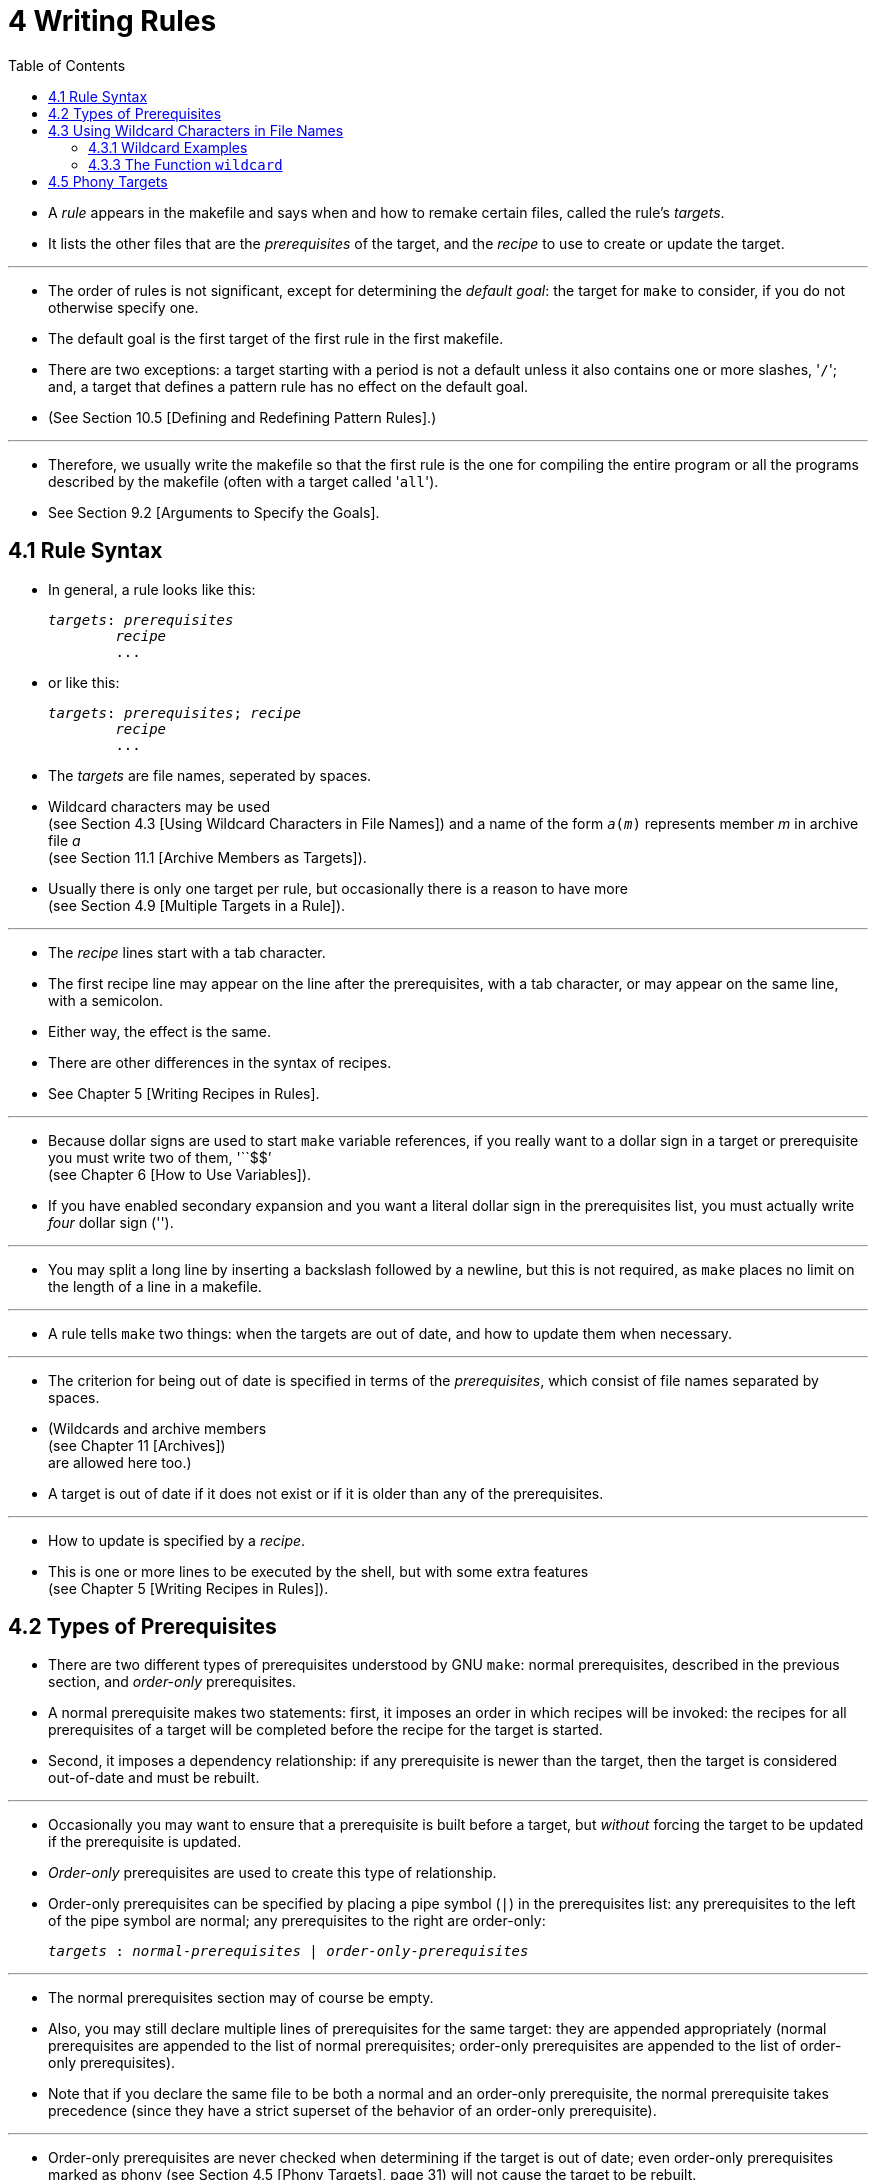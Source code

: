 = 4 Writing Rules
:toc: left
:source-highlighter: rouge

* A _rule_ appears in the makefile and says when and how to remake certain
  files, called the rule's _targets_.
* It lists the other files that are the _prerequisites_ of the target, and the
  _recipe_ to use to create or update the target.

'''

* The order of rules is not significant, except for determining the _default
  goal_: the target for `make` to consider, if you do not otherwise specify
  one.
* The default goal is the first target of the first rule in the first makefile.
* There are two exceptions: a target starting with a period is not a default
  unless it also contains one or more slashes, \'``/``'; and, a target that
  defines a pattern rule has no effect on the default goal.
* (See Section 10.5 [Defining and Redefining Pattern Rules].)

'''

* Therefore, we usually write the makefile so that the first rule is the one
  for compiling the entire program or all the programs described by the
  makefile (often with a target called \'``all``').
* See Section 9.2 [Arguments to Specify the Goals].

== 4.1 Rule Syntax

* In general, a rule looks like this:
+
[source,makefile,subs=+quotes]
_targets_: _prerequisites_
	_recipe_
	...

* or like this:
+
[source,makefile,subs=+quotes]
_targets_: _prerequisites_; _recipe_
	_recipe_
	...

* The _targets_ are file names, seperated by spaces.
* Wildcard characters may be used +
  (see Section 4.3 [Using Wildcard Characters in File Names])
  and a name of the form `_a_(_m_)` represents member _m_ in archive file _a_ +
  (see Section 11.1 [Archive Members as Targets]).
* Usually there is only one target per rule, but occasionally there is a reason
  to have more +
  (see Section 4.9 [Multiple Targets in a Rule]).

'''

* The _recipe_ lines start with a tab character.
* The first recipe line may appear on the line after the prerequisites, with a
  tab character, or may appear on the same line, with a semicolon.
* Either way, the effect is the same.
* There are other differences in the syntax of recipes.
* See Chapter 5 [Writing Recipes in Rules].

'''

* Because dollar signs are used to start `make` variable references, if you
  really want to a dollar sign in a target or prerequisite you must write two
  of them, \'``$$`' +
  (see Chapter 6 [How to Use Variables]).
* If you have enabled secondary expansion and you want a literal dollar sign in
  the prerequisites list, you must actually write _four_ dollar sign
  (\'``$$$$``').

'''

* You may split a long line by inserting a backslash followed by a newline, but
  this is not required, as `make` places no limit on the length of a line in a
  makefile.

'''

* A rule tells `make` two things: when the targets are out of date, and how to
  update them when necessary.

'''

* The criterion for being out of date is specified in terms of the
  _prerequisites_, which consist of file names separated by spaces.
* (Wildcards and archive members +
  (see Chapter 11 [Archives]) +
  are allowed here too.)
* A target is out of date if it does not exist or if it is older than any of
  the prerequisites.

'''

* How to update is specified by a _recipe_.
* This is one or more lines to be executed by the shell, but with some extra
  features +
  (see Chapter 5 [Writing Recipes in Rules]).

== 4.2 Types of Prerequisites

* There are two different types of prerequisites understood by GNU `make`:
  normal prerequisites, described in the previous section, and _order-only_
  prerequisites.
* A normal prerequisite makes two statements: first, it imposes an order in
  which recipes will be invoked: the recipes for all prerequisites of a target
  will be completed before the recipe for the target is started.
* Second, it imposes a dependency relationship: if any prerequisite is newer
  than the target, then the target is considered out-of-date and must be
  rebuilt.

'''

* Occasionally you may want to ensure that a prerequisite is built before a
  target, but _without_ forcing the target to be updated if the prerequisite is
  updated.
* _Order-only_ prerequisites are used to create this type of relationship.
* Order-only prerequisites can be specified by placing a pipe symbol (`|`) in
  the prerequisites list: any prerequisites to the left of the pipe symbol are
  normal; any prerequisites to the right are order-only:
+
[source,makefile,subs=+quotes]
_targets_ : _normal-prerequisites_ | _order-only-prerequisites_

'''

* The normal prerequisites section may of course be empty.
* Also, you may still declare multiple lines of prerequisites for the same
  target: they are appended appropriately (normal prerequisites are appended to
  the list of normal prerequisites; order-only prerequisites are appended to
  the list of order-only prerequisites).
* Note that if you declare the same file to be both a normal and an order-only
  prerequisite, the normal prerequisite takes precedence (since they have a
  strict superset of the behavior of an order-only prerequisite).

'''

* Order-only prerequisites are never checked when determining if the target is
  out of date; even order-only prerequisites marked as phony (see Section 4.5
  [Phony Targets], page 31) will not cause the target to be rebuilt.

'''

* Consider an example where your targets are to be placed in a separate
  directory, and that directory might not exist before `make` is run.
* In this situation, you want the directory to be created before any targets
  are placed into it but, because the timestamps on directories change where a
  file is added, removed, or renamed, we certainly don't want to rebuild all the
  targets whenever the directory's timestamp changes.
* One way to manage this is with order-only prerequisites: make the directory
  an order-only prerequisite on all the targets:
+
[,makefile]
----
OBJDIR := objdir
OBJS := (addprefix $(OBJDIR)/,foo.o bar.o baz.o)

$(OBJDIR)/%.o : %.c
	$(COMPILE.c) $(OUTPUT_OPTION) $<

all: $(OBJS)

$(OBJS): | $(OBJDIR)

$(OBJDIR):
	mkdir $(OBJDIR)
----

'''

* Now the rule to create the `objdir` directory will be run, if needed, before
  any, before any '.o' is built, but no '.o' will be built because the `objdir`
  directory timestamp changed.

== 4.3 Using Wildcard Characters in File Names

* A single file name can specify many files using *_wildcard_ characters*.
* The wildcard characters in `make` are \'``*``', \'``?``' and \'``[...]``',
  the same as in the Bourne shell.

'''

* If an expression matches multiple files then the results will be sorted.
* However multiple expressions will not be globally sorted.

'''

* The character \'``~``' at the beginning of a file name also has special
  significance.
* If alone, or followed by a slash, it represents your home directory.
* If the \'``~``' is followed by a word, the string represents the home
  directory of the use named by that word.

'''

* Wildcard expansion is performed by `make` automatically in targets and in
  prerequisites.
* In recipes, the shell is responsible for wildcard expansion.
* In other contexts, wildcard expansion happens only if you request it
  explicitly with the `wildcard` function.

'''

* The special significance of a wildcard characters can be turned off by
  preceding it with a backslash.

=== 4.3.1 Wildcard Examples

* With the following rule in the makefile, \'``make print``' will print all the
  \'``.c``' files that have changed since the last time you printed them:
+
[source,makefile]
print: *.c
	lpr -p $?
	touch print

* This rule uses `print` as an empty target file; see Section 4.7 [Empty Target
  Files to Record Events].
* (The automatic variable \'``$?``' is used to print only those files that have
  changed; see Section 10.5.3 [Automatic Variables].)

=== 4.3.3 The Function `wildcard`

* Wildcard expansion does not normally take place when a variable is set, or
  inside the arguments of a function.
* If you want to do wildcard expansion in such places, you need to use the
  `wildcard` function, like this:
+
[source,makefile,subs=+quotes]
$(wildcard _pattern_...)

* This string, used anywhere in a makefile, is replaced by a space-separated
  list of names of existing files that match one of the given file name
  patterns.
* If no existing file name matches a pattern, then that pattern is omitted from
  the output of the `wildcard` function.
* The results of the `wildcard` function are sorted.
* Each individual expression is sorted separately.

'''

* We can change the list of C source files into a list of object files by
  replacing the '`.c`' suffix with '`.o`' in the result, like this:
+
[source,makefile]
$(patsubst %.c,%.o,$(wildcard *.c))

* (See Section 8.2 [Functions for String Substitution and Analysis].)

'''

* Thus, a makefile to compile all C source files in the directory and then link
  them together could be written as follows:
+
[,makefile]
----
objects := $(patsubst %.c,%.o,$(wildcard *.c))

foo: $(objects)
	cc -o foo $(objects)
----

* See Section 6.2 [The Two Flavors of Variables] for an explanation of
  \'``:=``', which is a variant of \'``=``'.

== 4.5 Phony Targets

* A phony target is one that is not really the name of a file; rather it is
  just a name for a recipe to be executed when you make an explicit request.
* There are two reasons to use a phony target: to avoid a conflict with a file
  of the same name, and to improve performance.

'''

* If you write a rule whose recipe will not create the target file, the recipe
  will be executed every time the target comes up for remaking.
* Here is an example:
+
[source,makefile]
clean:
	rm *.o temp

* In this example, the `clean` target will not work properly if a file named
  `clean` is ever created in this directory.
* Since it has no prerequisites, `clean` would always be considered up to date
  and its recipe would not be executed.
* To avoid this problem you can explicitly declare the target to be phony by
  making it a prerequisite of the special target `.PHONY` +
  (see Section 4.8 [Special Built-in Target Names]) as follows:
+
[source,makefile]
.PHONY: clean
clean:
	rm *.o temp

* Once this is done, \'``make clean``' will run the recipe regardless of
  whether there is a file named `clean`.

'''

* Prerequisites of `.PHONY` are always interpreted as literal target names,
  never as patterns.

'''

* Phony targets are also useful in conjunction with recursive invocations of
  `make` (see Section 5.7 [Recursive Use of `make`]).
